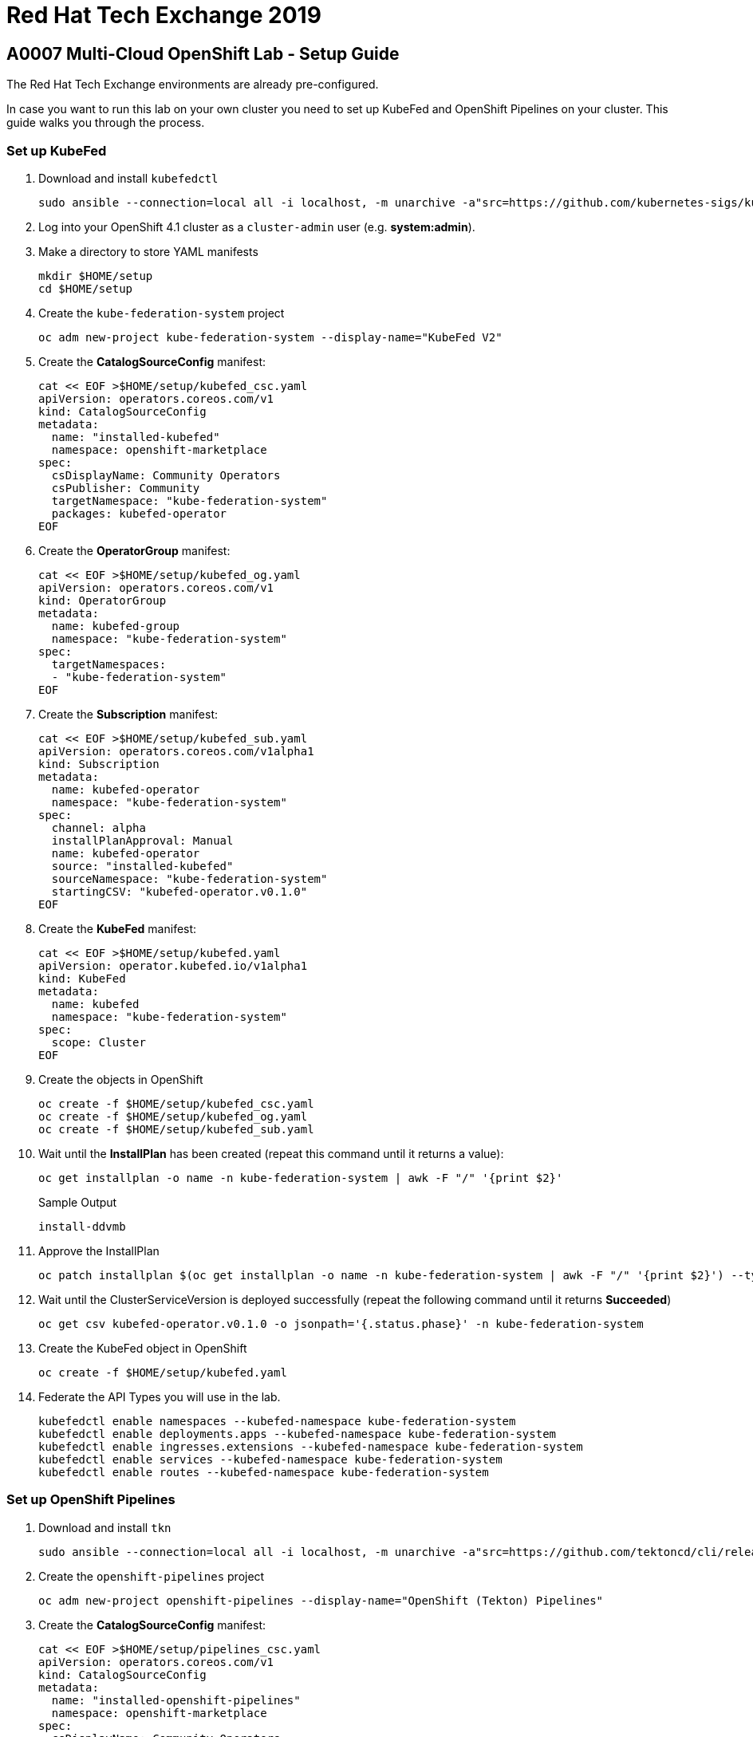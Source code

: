 = Red Hat Tech Exchange 2019

== A0007 Multi-Cloud OpenShift Lab - Setup Guide

The Red Hat Tech Exchange environments are already pre-configured.

In case you want to run this lab on your own cluster you need to set up KubeFed and OpenShift Pipelines on your cluster. This guide walks you through the process.

=== Set up KubeFed

. Download and install `kubefedctl`
+
[source,sh]
----
sudo ansible --connection=local all -i localhost, -m unarchive -a"src=https://github.com/kubernetes-sigs/kubefed/releases/download/v0.1.0-rc4/kubefedctl-0.1.0-rc4-linux-amd64.tgz remote_src=yes dest=/usr/bin mode=0775 owner=root group=root"
----

. Log into your OpenShift 4.1 cluster as a `cluster-admin` user (e.g. *system:admin*).
. Make a directory to store YAML manifests
+
[source,sh]
----
mkdir $HOME/setup
cd $HOME/setup
----

. Create the `kube-federation-system` project
+
[source,sh]
----
oc adm new-project kube-federation-system --display-name="KubeFed V2"
----

. Create the *CatalogSourceConfig* manifest:
+
[source,sh]
----
cat << EOF >$HOME/setup/kubefed_csc.yaml
apiVersion: operators.coreos.com/v1
kind: CatalogSourceConfig
metadata:
  name: "installed-kubefed"
  namespace: openshift-marketplace
spec:
  csDisplayName: Community Operators
  csPublisher: Community
  targetNamespace: "kube-federation-system"
  packages: kubefed-operator
EOF
----

. Create the *OperatorGroup* manifest:
+
[source,sh]
----
cat << EOF >$HOME/setup/kubefed_og.yaml
apiVersion: operators.coreos.com/v1
kind: OperatorGroup
metadata:
  name: kubefed-group
  namespace: "kube-federation-system"
spec:
  targetNamespaces:
  - "kube-federation-system"
EOF
----

. Create the *Subscription* manifest:
+
[source,sh]
----
cat << EOF >$HOME/setup/kubefed_sub.yaml
apiVersion: operators.coreos.com/v1alpha1
kind: Subscription
metadata:
  name: kubefed-operator
  namespace: "kube-federation-system"
spec:
  channel: alpha
  installPlanApproval: Manual
  name: kubefed-operator
  source: "installed-kubefed"
  sourceNamespace: "kube-federation-system"
  startingCSV: "kubefed-operator.v0.1.0"
EOF
----

. Create the *KubeFed* manifest:
+
[source,sh]
----
cat << EOF >$HOME/setup/kubefed.yaml
apiVersion: operator.kubefed.io/v1alpha1
kind: KubeFed
metadata:
  name: kubefed
  namespace: "kube-federation-system"
spec: 
  scope: Cluster
EOF
----

. Create the objects in OpenShift
+
[source,sh]
----
oc create -f $HOME/setup/kubefed_csc.yaml
oc create -f $HOME/setup/kubefed_og.yaml
oc create -f $HOME/setup/kubefed_sub.yaml
----

. Wait until the *InstallPlan* has been created (repeat this command until it returns a value):
+
[source,sh]
----
oc get installplan -o name -n kube-federation-system | awk -F "/" '{print $2}'
----
+
.Sample Output
[source,texinfo]
----
install-ddvmb
----

. Approve the InstallPlan
+
[source,sh]
----
oc patch installplan $(oc get installplan -o name -n kube-federation-system | awk -F "/" '{print $2}') --type merge -p '{"spec":{"approved":true}}' -n kube-federation-system
----

. Wait until the ClusterServiceVersion is deployed successfully (repeat the following command until it returns *Succeeded*)
+
[source,sh]
----
oc get csv kubefed-operator.v0.1.0 -o jsonpath='{.status.phase}' -n kube-federation-system
----

. Create the KubeFed object in OpenShift
+
[source,sh]
----
oc create -f $HOME/setup/kubefed.yaml
----

. Federate the API Types you will use in the lab.
+
[source,sh]
----
kubefedctl enable namespaces --kubefed-namespace kube-federation-system
kubefedctl enable deployments.apps --kubefed-namespace kube-federation-system
kubefedctl enable ingresses.extensions --kubefed-namespace kube-federation-system
kubefedctl enable services --kubefed-namespace kube-federation-system
kubefedctl enable routes --kubefed-namespace kube-federation-system
----

=== Set up OpenShift Pipelines

. Download and install `tkn`
+
[source,sh]
----
sudo ansible --connection=local all -i localhost, -m unarchive -a"src=https://github.com/tektoncd/cli/releases/download/v0.2.2/tkn_0.2.2_Linux_x86_64.tar.gz remote_src=yes dest=/usr/bin mode=0775 owner=root group=root"
----

. Create the `openshift-pipelines` project
+
[source,sh]
----
oc adm new-project openshift-pipelines --display-name="OpenShift (Tekton) Pipelines"
----

. Create the *CatalogSourceConfig* manifest:
+
[source,sh]
----
cat << EOF >$HOME/setup/pipelines_csc.yaml
apiVersion: operators.coreos.com/v1
kind: CatalogSourceConfig
metadata:
  name: "installed-openshift-pipelines"
  namespace: openshift-marketplace
spec:
  csDisplayName: Community Operators
  csPublisher: Community
  targetNamespace: openshift-operators
  packages: openshift-pipelines-operator
EOF
----

. Create the *Subscription* manifest:
+
[source,sh]
----
cat << EOF >$HOME/setup/pipelines_sub.yaml
apiVersion: operators.coreos.com/v1alpha1
kind: Subscription
metadata:
  name: openshift-pipelines-operator
  namespace: openshift-operators
spec:
  channel: dev-preview
  installPlanApproval: Automatic
  name: openshift-pipelines-operator
  source: installed-openshift-pipelines
  sourceNamespace: openshift-operators
EOF
----

. Create the *Pipeline* manifest:
+
[source,sh]
----
cat << EOF >$HOME/setup/pipelines.yaml
apiVersion: operator.tekton.dev/v1alpha1
kind: Config
metadata:
  name: cluster
spec:
  targetNamespace: openshift-operators
EOF
----

. Create the objects in OpenShift
+
[source,sh]
----
oc create -f $HOME/setup/pipelines_csc.yaml
oc create -f $HOME/setup/pipelines_sub.yaml
----

. Wait until the ClusterServiceVersion is deployed successfully (repeat the following command until PHASE is *Succeeded*)
+
[source,sh]
----
oc get csv openshift-pipelines-operator.v0.5.2 -n openshift-operators
----

. Create the Pipelines object in OpenShift
+
[source,sh]
----
oc create -f $HOME/setup/pipelines.yaml
----

. You are now ready to run the lab.
